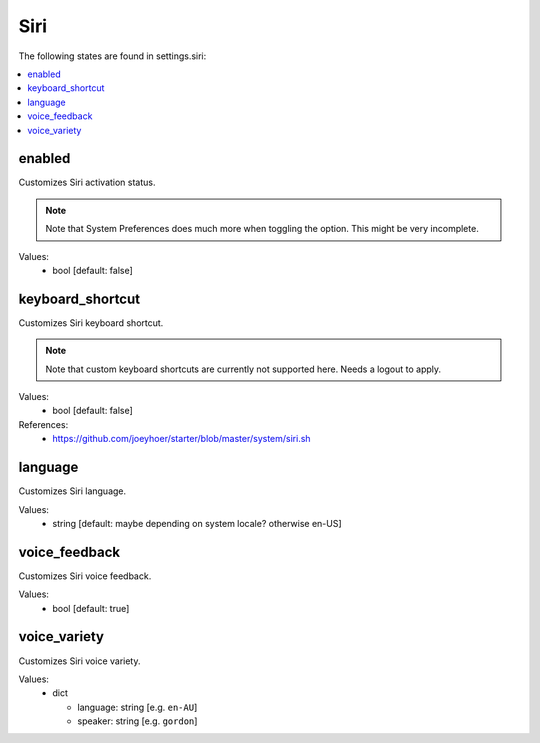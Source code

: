 Siri
====

The following states are found in settings.siri:

.. contents::
   :local:


enabled
-------
Customizes Siri activation status.

.. note::

    Note that System Preferences does much more when toggling
    the option. This might be very incomplete.

Values:
    - bool [default: false]


keyboard_shortcut
-----------------
Customizes Siri keyboard shortcut.

.. note::

    Note that custom keyboard shortcuts are currently not supported here.
    Needs a logout to apply.

Values:
    - bool [default: false]

References:
    * https://github.com/joeyhoer/starter/blob/master/system/siri.sh


language
--------
Customizes Siri language.

Values:
    - string [default: maybe depending on system locale? otherwise en-US]


voice_feedback
--------------
Customizes Siri voice feedback.

Values:
    - bool [default: true]


voice_variety
-------------
Customizes Siri voice variety.

Values:
    - dict

      * language: string [e.g. ``en-AU``]
      * speaker: string [e.g. ``gordon``]


